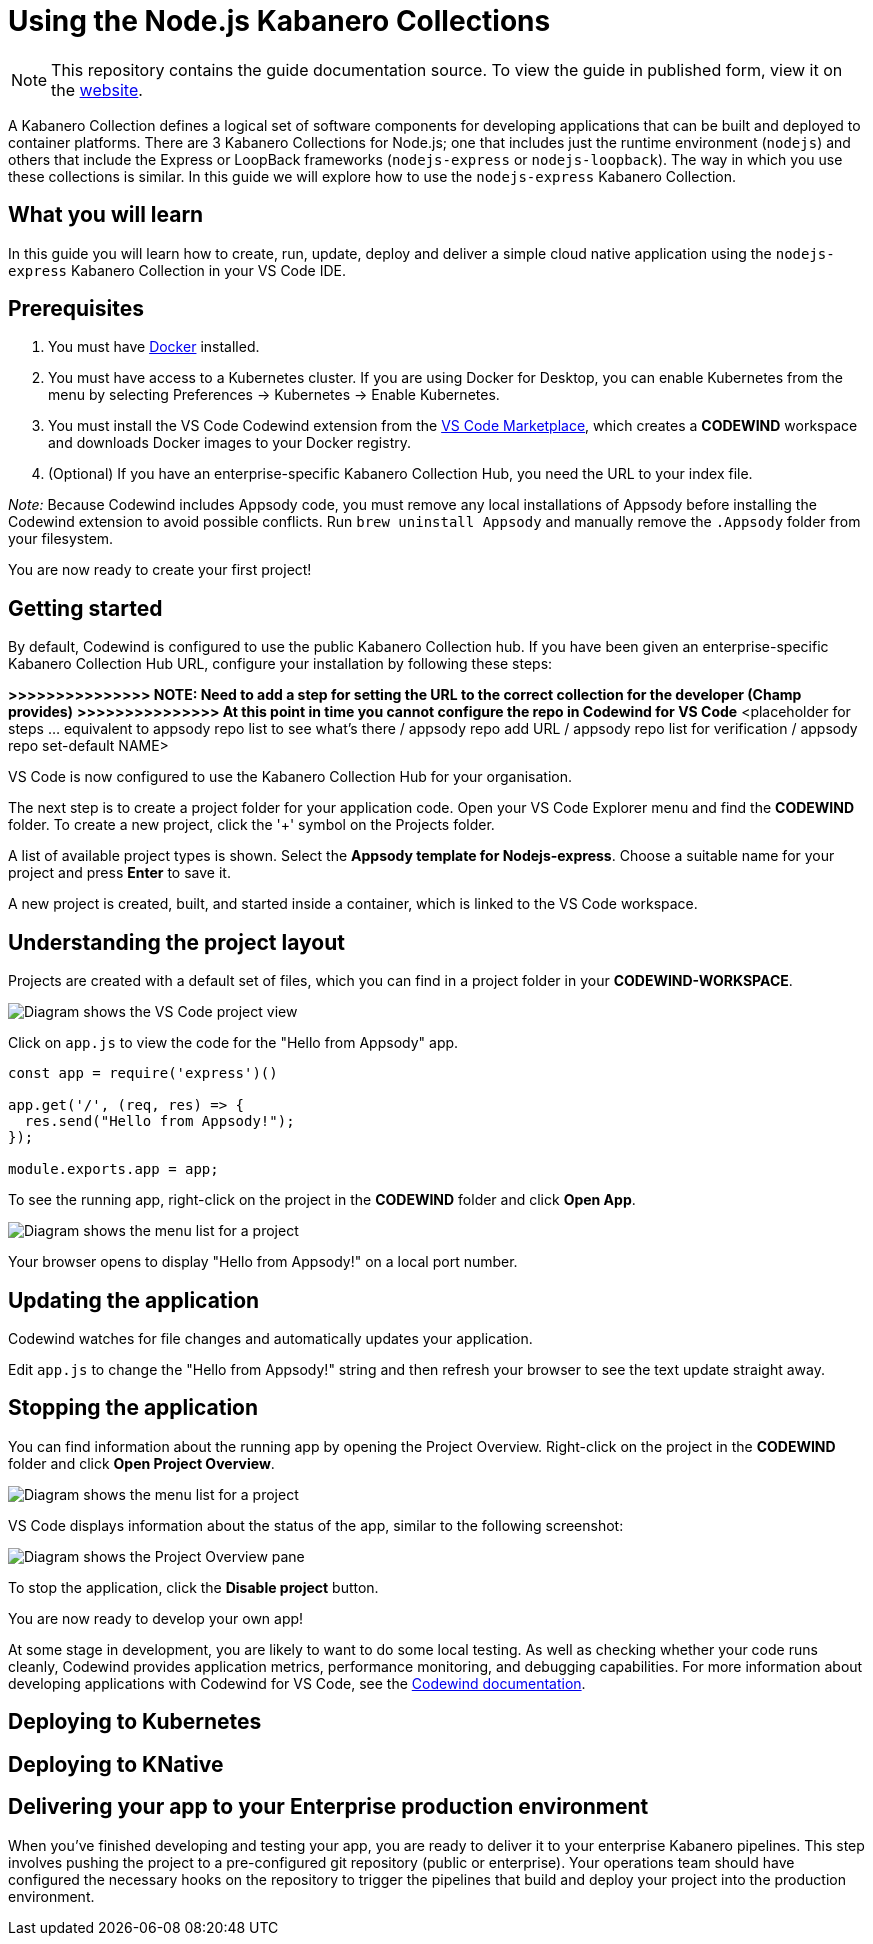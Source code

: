 //	Copyright 2019 IBM Corporation and others.
//	
//	Licensed under the Apache License, Version 2.0 (the "License");
//	you may not use this file except in compliance with the License.
//	You may obtain a copy of the License at
//	
//	http://www.apache.org/licenses/LICENSE-2.0
//	
//	Unless required by applicable law or agreed to in writing, software
//	distributed under the License is distributed on an "AS IS" BASIS,
//	WITHOUT WARRANTIES OR CONDITIONS OF ANY KIND, either express or implied.
//	See the License for the specific language governing permissions and
//	limitations under the License.
//
:page-layout: guide
:projectid: collection-nodejs
:page-duration: 30 minutes
:page-releasedate: 2019-09-13
:page-description: Learn how to create, run, update, deploy and deliver a simple cloud native application using the nodejs-express Kabanero Collections
:guide-author: Kabanero
:page-tags: ['collection', 'Node', 'Node.js', 'Nodejs']
:page-guide-category: collections
:page-essential: true
:page-essential-order: 1
:page-permalink: /guides/collection-nodejs/
:imagesdir: /resources
= Using the Node.js Kabanero Collections

[.hidden]
NOTE: This repository contains the guide documentation source. To view 
the guide in published form, view it on the https://kabanero.io/guides/{projectid}.html[website].

A Kabanero Collection defines a logical set of software components for
developing applications that can be built and deployed to container
platforms. There are 3 Kabanero Collections for Node.js; one that
includes just the runtime environment (`nodejs`) and others that include
the Express or LoopBack frameworks (`nodejs-express` or
`nodejs-loopback`). The way in which you use these collections is
similar. In this guide we will explore how to use the `nodejs-express`
Kabanero Collection.

== What you will learn

In this guide you will learn how to create, run, update, deploy and
deliver a simple cloud native application using the `nodejs-express`
Kabanero Collection in your VS Code IDE.

== Prerequisites

. You must have https://docs.docker.com/get-started/[Docker] installed.
. You must have access to a Kubernetes cluster. If you are using Docker
for Desktop, you can enable Kubernetes from the menu by selecting
Preferences -> Kubernetes -> Enable Kubernetes.
. You must install the VS Code Codewind extension from the
https://marketplace.visualstudio.com/items?itemName=IBM.codewind[VS Code
Marketplace], which creates a *CODEWIND* workspace and downloads Docker
images to your Docker registry.
. (Optional) If you have an enterprise-specific Kabanero Collection Hub,
you need the URL to your index file.

_Note:_ Because Codewind includes Appsody code, you must remove any
local installations of Appsody before installing the Codewind extension
to avoid possible conflicts. Run `brew uninstall Appsody` and manually
remove the `.Appsody` folder from your filesystem.

You are now ready to create your first project!

== Getting started

By default, Codewind is configured to use the public Kabanero Collection
hub. If you have been given an enterprise-specific Kabanero Collection
Hub URL, configure your installation by following these steps:

*>>>>>>>>>>>>>>> NOTE: Need to add a step for setting the URL to the
correct collection for the developer (Champ provides)* *>>>>>>>>>>>>>>>
At this point in time you cannot configure the repo in Codewind for VS
Code* <placeholder for steps ... equivalent to appsody repo list to see
what's there / appsody repo add URL / appsody repo list for verification
/ appsody repo set-default NAME>

VS Code is now configured to use the Kabanero Collection Hub for your
organisation.

The next step is to create a project folder for your application code.
Open your VS Code Explorer menu and find the *CODEWIND* folder. To
create a new project, click the '+' symbol on the Projects folder.

A list of available project types is shown. Select the *Appsody template
for Nodejs-express*. Choose a suitable name for your project and press
*Enter* to save it.

A new project is created, built, and started inside a container, which
is linked to the VS Code workspace.

== Understanding the project layout

Projects are created with a default set of files, which you can find in
a project folder in your *CODEWIND-WORKSPACE*.

image:https://github.com/kabanero-io/draft-guide-collection-nodejs/raw/master/resources/codewind-workspace.png[Diagram
shows the VS Code project view]

Click on `app.js` to view the code for the "Hello from Appsody" app.

----
const app = require('express')()

app.get('/', (req, res) => {
  res.send("Hello from Appsody!");
});

module.exports.app = app;
----

To see the running app, right-click on the project in the *CODEWIND*
folder and click *Open App*.

image:https://github.com/kabanero-io/draft-guide-collection-nodejs/raw/master/resources/openapp.png[Diagram
shows the menu list for a project, with the Open App option highlighted]

Your browser opens to display "Hello from Appsody!" on a local port
number.

== Updating the application

Codewind watches for file changes and automatically updates your
application.

Edit `app.js` to change the "Hello from Appsody!" string and then
refresh your browser to see the text update straight away.

== Stopping the application

You can find information about the running app by opening the Project
Overview. Right-click on the project in the *CODEWIND* folder and click
*Open Project Overview*.

image:https://github.com/kabanero-io/draft-guide-collection-nodejs/raw/master/resources/openproject.png[Diagram
shows the menu list for a project, with the Open Project option
highlighted]

VS Code displays information about the status of the app, similar to the
following screenshot:

image:https://github.com/kabanero-io/draft-guide-collection-nodejs/raw/master/resources/projectoverview.png[Diagram
shows the Project Overview pane, which provides information about the
status of the app]

To stop the application, click the *Disable project* button.

You are now ready to develop your own app!

At some stage in development, you are likely to want to do some local
testing. As well as checking whether your code runs cleanly, Codewind
provides application metrics, performance monitoring, and debugging
capabilities. For more information about developing applications with
Codewind for VS Code, see the
https://www.eclipse.org/codewind/mdt-vsc-getting-started.html[Codewind
documentation].

== Deploying to Kubernetes

== Deploying to KNative

== Delivering your app to your Enterprise production environment

When you've finished developing and testing your app, you are ready to
deliver it to your enterprise Kabanero pipelines. This step involves
pushing the project to a pre-configured git repository (public or
enterprise). Your operations team should have configured the necessary
hooks on the repository to trigger the pipelines that build and deploy
your project into the production environment.
